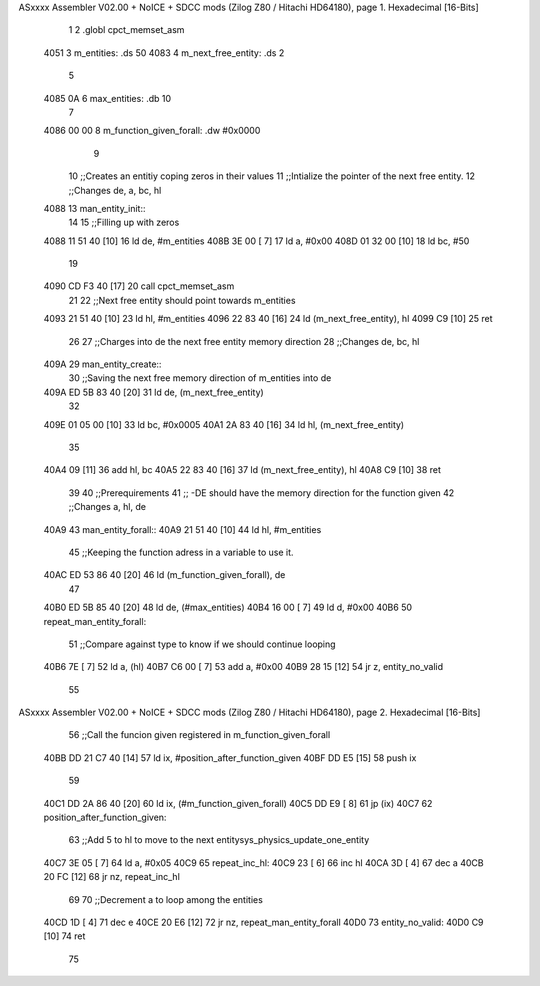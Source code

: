 ASxxxx Assembler V02.00 + NoICE + SDCC mods  (Zilog Z80 / Hitachi HD64180), page 1.
Hexadecimal [16-Bits]



                              1 
                              2 .globl cpct_memset_asm
   4051                       3 m_entities: .ds 50
   4083                       4 m_next_free_entity: .ds 2
                              5 
   4085 0A                    6 max_entities: .db 10
                              7 
   4086 00 00                 8 m_function_given_forall: .dw #0x0000
                              9 
                             10 ;;Creates an entitiy coping zeros in their values
                             11 ;;Intialize the pointer of the next free entity.
                             12 ;;Changes de, a, bc, hl
   4088                      13 man_entity_init::
                             14 
                             15     ;;Filling up with zeros
   4088 11 51 40      [10]   16     ld de, #m_entities
   408B 3E 00         [ 7]   17     ld a, #0x00
   408D 01 32 00      [10]   18     ld bc, #50
                             19 
   4090 CD F3 40      [17]   20     call cpct_memset_asm
                             21     
                             22     ;;Next free entity should point towards m_entities
   4093 21 51 40      [10]   23     ld hl, #m_entities
   4096 22 83 40      [16]   24     ld (m_next_free_entity), hl
   4099 C9            [10]   25 ret
                             26     
                             27 ;;Charges into de the next free entity memory direction
                             28 ;;Changes de, bc, hl
   409A                      29 man_entity_create::
                             30     ;;Saving the next free memory direction of m_entities into de
   409A ED 5B 83 40   [20]   31     ld de, (m_next_free_entity)
                             32 
   409E 01 05 00      [10]   33     ld bc, #0x0005
   40A1 2A 83 40      [16]   34     ld hl, (m_next_free_entity)
                             35     
   40A4 09            [11]   36     add hl, bc
   40A5 22 83 40      [16]   37     ld (m_next_free_entity), hl
   40A8 C9            [10]   38 ret
                             39 
                             40 ;;Prerequirements
                             41 ;;      -DE should have the memory direction for the function given
                             42 ;;Changes a, hl, de
   40A9                      43 man_entity_forall::
   40A9 21 51 40      [10]   44     ld hl, #m_entities
                             45     ;;Keeping the function adress in a variable to use it.
   40AC ED 53 86 40   [20]   46     ld (m_function_given_forall), de
                             47 
   40B0 ED 5B 85 40   [20]   48     ld de, (#max_entities)
   40B4 16 00         [ 7]   49     ld d, #0x00
   40B6                      50         repeat_man_entity_forall:
                             51         ;;Compare against type to know if we should continue looping
   40B6 7E            [ 7]   52         ld a, (hl)
   40B7 C6 00         [ 7]   53         add a, #0x00 
   40B9 28 15         [12]   54         jr z, entity_no_valid
                             55 
ASxxxx Assembler V02.00 + NoICE + SDCC mods  (Zilog Z80 / Hitachi HD64180), page 2.
Hexadecimal [16-Bits]



                             56         ;;Call the funcion given registered in m_function_given_forall
   40BB DD 21 C7 40   [14]   57 		ld ix, #position_after_function_given
   40BF DD E5         [15]   58 		push ix
                             59 
   40C1 DD 2A 86 40   [20]   60 		ld ix, (#m_function_given_forall)
   40C5 DD E9         [ 8]   61 		jp (ix)
   40C7                      62 		position_after_function_given:
                             63         ;;Add 5 to hl to move to the next entitysys_physics_update_one_entity
   40C7 3E 05         [ 7]   64         ld a, #0x05
   40C9                      65             repeat_inc_hl:
   40C9 23            [ 6]   66             inc hl
   40CA 3D            [ 4]   67             dec a
   40CB 20 FC         [12]   68         jr nz, repeat_inc_hl
                             69 
                             70         ;;Decrement a to loop among the entities
   40CD 1D            [ 4]   71         dec e
   40CE 20 E6         [12]   72     jr nz, repeat_man_entity_forall
   40D0                      73     entity_no_valid:
   40D0 C9            [10]   74 ret
                             75 
